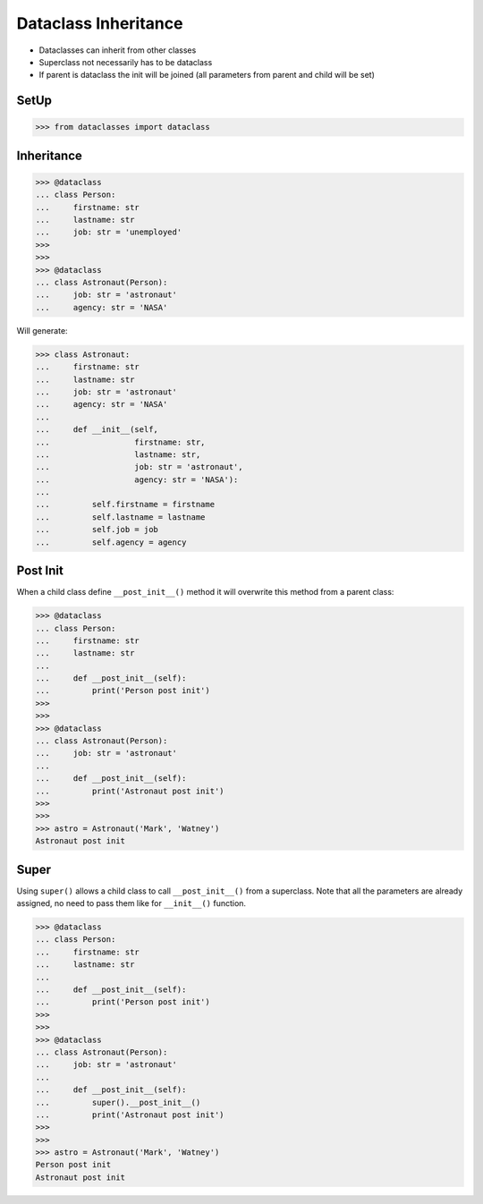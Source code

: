 Dataclass Inheritance
=====================
* Dataclasses can inherit from other classes
* Superclass not necessarily has to be dataclass
* If parent is dataclass the init will be joined
  (all parameters from parent and child will be set)


SetUp
-----
>>> from dataclasses import dataclass


Inheritance
-----------
>>> @dataclass
... class Person:
...     firstname: str
...     lastname: str
...     job: str = 'unemployed'
>>>
>>>
>>> @dataclass
... class Astronaut(Person):
...     job: str = 'astronaut'
...     agency: str = 'NASA'

Will generate:

>>> class Astronaut:
...     firstname: str
...     lastname: str
...     job: str = 'astronaut'
...     agency: str = 'NASA'
...
...     def __init__(self,
...                  firstname: str,
...                  lastname: str,
...                  job: str = 'astronaut',
...                  agency: str = 'NASA'):
...
...         self.firstname = firstname
...         self.lastname = lastname
...         self.job = job
...         self.agency = agency


Post Init
---------
When a child class define ``__post_init__()`` method it will overwrite
this method from a parent class:

>>> @dataclass
... class Person:
...     firstname: str
...     lastname: str
...
...     def __post_init__(self):
...         print('Person post init')
>>>
>>>
>>> @dataclass
... class Astronaut(Person):
...     job: str = 'astronaut'
...
...     def __post_init__(self):
...         print('Astronaut post init')
>>>
>>>
>>> astro = Astronaut('Mark', 'Watney')
Astronaut post init


Super
-----
Using ``super()`` allows a child class to call ``__post_init__()`` from
a superclass. Note that all the parameters are already assigned, no need
to pass them like for ``__init__()`` function.

>>> @dataclass
... class Person:
...     firstname: str
...     lastname: str
...
...     def __post_init__(self):
...         print('Person post init')
>>>
>>>
>>> @dataclass
... class Astronaut(Person):
...     job: str = 'astronaut'
...
...     def __post_init__(self):
...         super().__post_init__()
...         print('Astronaut post init')
>>>
>>>
>>> astro = Astronaut('Mark', 'Watney')
Person post init
Astronaut post init
